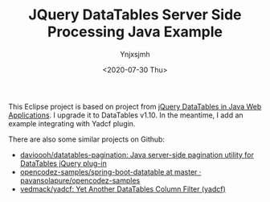 #+AUTHOR: Ynjxsjmh
#+CREATOR: Winy
#+DATE: <2020-07-30 Thu>
#+EMAIL: ynjxsjmh@gmail
#+TITLE: JQuery DataTables Server Side Processing Java Example
#+OPTIONS: title:t date:t author:t email:nil timestamp:t creator:nil ;; Meta
#+OPTIONS: toc:t num:t H:5                         ;; TOC
#+OPTIONS: ':nil *:t |:t -:t ::t <:t \n:nil ^:{}   ;; Syntax
#+OPTIONS: broken-links:nil inline:t
#+OPTIONS: todo:t p:nil pri:nil stat:t tasks:t     ;; TODO
#+OPTIONS: c:nil d:(not "LOGBOOK") prop:nil        ;; Drawer
#+OPTIONS: arch:headline tags:t tex:t f:t e:t
#+FILETAGS: ::


This Eclipse project is based on project from [[https://www.codeproject.com/Articles/359750/jQuery-DataTables-in-Java-Web-Applications][jQuery DataTables in Java Web Applications]]. I upgrade it to DataTables v1.10. In the meantime, I add an example integrating with Yadcf plugin.

There are also some similar projects on Github:

- [[https://github.com/davioooh/datatables-pagination][davioooh/datatables-pagination: Java server-side pagination utility for DataTables jQuery plug-in]]
- [[https://github.com/pavansolapure/opencodez-samples/tree/master/spring-boot-datatable][opencodez-samples/spring-boot-datatable at master · pavansolapure/opencodez-samples]] 
- [[https://github.com/vedmack/yadcf][vedmack/yadcf: Yet Another DataTables Column Filter (yadcf)]]

[[./images/20200801_204140_nCeDmW.png]]
